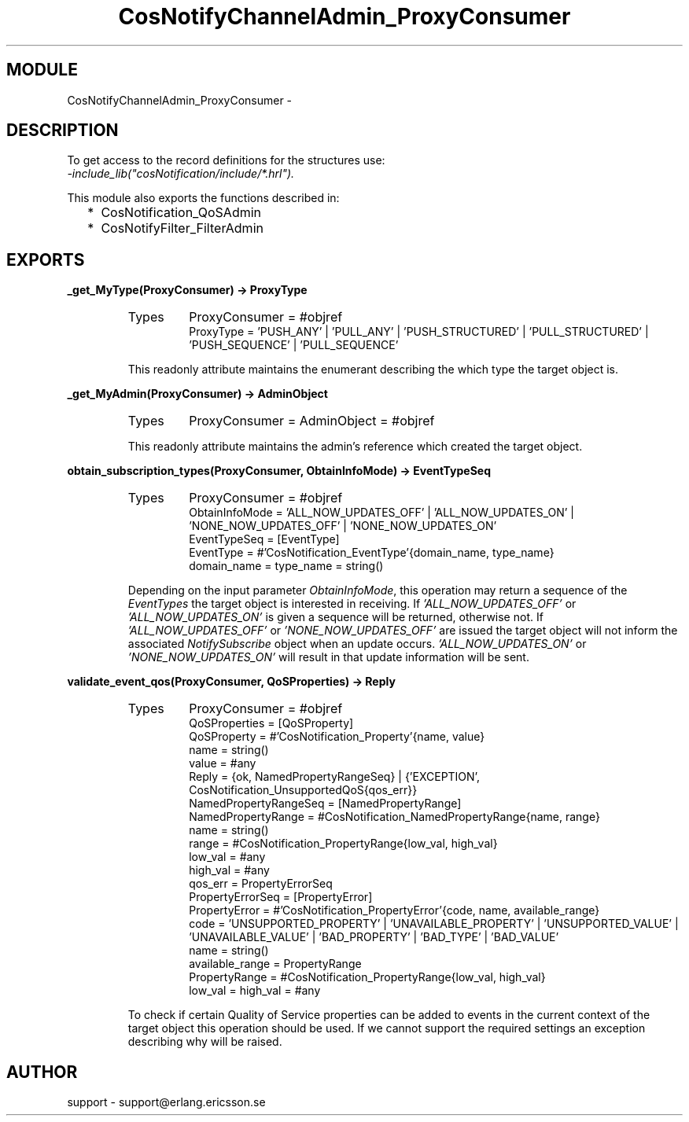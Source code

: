 .TH CosNotifyChannelAdmin_ProxyConsumer 3 "cosNotification  1.0.2" "Ericsson Utvecklings AB" "ERLANG MODULE DEFINITION"
.SH MODULE
CosNotifyChannelAdmin_ProxyConsumer \-  
.SH DESCRIPTION
.LP
To get access to the record definitions for the structures use:
.br
 \fI-include_lib("cosNotification/include/*\&.hrl")\&.\fR 
.LP
This module also exports the functions described in: 
.RS 2
.TP 2
*
CosNotification_QoSAdmin
.TP 2
*
CosNotifyFilter_FilterAdmin
.RE

.SH EXPORTS
.LP
.B
_get_MyType(ProxyConsumer) -> ProxyType
.br
.RS
.TP
Types
ProxyConsumer = #objref
.br
ProxyType = \&'PUSH_ANY\&' | \&'PULL_ANY\&' | \&'PUSH_STRUCTURED\&' | \&'PULL_STRUCTURED\&' | \&'PUSH_SEQUENCE\&' | \&'PULL_SEQUENCE\&'
.br
.RE
.RS
.LP
This readonly attribute maintains the enumerant describing the which type the target object is\&. 
.RE
.LP
.B
_get_MyAdmin(ProxyConsumer) -> AdminObject
.br
.RS
.TP
Types
ProxyConsumer = AdminObject = #objref
.br
.RE
.RS
.LP
This readonly attribute maintains the admin\&'s reference which created the target object\&. 
.RE
.LP
.B
obtain_subscription_types(ProxyConsumer, ObtainInfoMode) -> EventTypeSeq
.br
.RS
.TP
Types
ProxyConsumer = #objref
.br
ObtainInfoMode = \&'ALL_NOW_UPDATES_OFF\&' | \&'ALL_NOW_UPDATES_ON\&' | \&'NONE_NOW_UPDATES_OFF\&' | \&'NONE_NOW_UPDATES_ON\&'
.br
EventTypeSeq = [EventType]
.br
EventType = #\&'CosNotification_EventType\&'{domain_name, type_name}
.br
domain_name = type_name = string()
.br
.RE
.RS
.LP
Depending on the input parameter \fIObtainInfoMode\fR, this operation may return a sequence of the \fIEventTypes\fR the target object is interested in receiving\&. If \fI\&'ALL_NOW_UPDATES_OFF\&'\fR or \fI\&'ALL_NOW_UPDATES_ON\&'\fR is given a sequence will be returned, otherwise not\&. If \fI\&'ALL_NOW_UPDATES_OFF\&'\fR or \fI\&'NONE_NOW_UPDATES_OFF\&'\fR are issued the target object will not inform the associated \fINotifySubscribe\fR object when an update occurs\&. \fI\&'ALL_NOW_UPDATES_ON\&'\fR or \fI\&'NONE_NOW_UPDATES_ON\&'\fR will result in that update information will be sent\&. 
.RE
.LP
.B
validate_event_qos(ProxyConsumer, QoSProperties) -> Reply
.br
.RS
.TP
Types
ProxyConsumer = #objref
.br
QoSProperties = [QoSProperty]
.br
QoSProperty = #\&'CosNotification_Property\&'{name, value}
.br
name = string()
.br
value = #any
.br
Reply = {ok, NamedPropertyRangeSeq} | {\&'EXCEPTION\&', CosNotification_UnsupportedQoS{qos_err}}
.br
NamedPropertyRangeSeq = [NamedPropertyRange]
.br
NamedPropertyRange = #CosNotification_NamedPropertyRange{name, range}
.br
name = string()
.br
range = #CosNotification_PropertyRange{low_val, high_val}
.br
low_val = #any
.br
high_val = #any
.br
qos_err = PropertyErrorSeq
.br
PropertyErrorSeq = [PropertyError]
.br
PropertyError = #\&'CosNotification_PropertyError\&'{code, name, available_range}
.br
code = \&'UNSUPPORTED_PROPERTY\&' | \&'UNAVAILABLE_PROPERTY\&' | \&'UNSUPPORTED_VALUE\&' | \&'UNAVAILABLE_VALUE\&' | \&'BAD_PROPERTY\&' | \&'BAD_TYPE\&' | \&'BAD_VALUE\&'
.br
name = string()
.br
available_range = PropertyRange
.br
PropertyRange = #CosNotification_PropertyRange{low_val, high_val}
.br
low_val = high_val = #any
.br
.RE
.RS
.LP
To check if certain Quality of Service properties can be added to events in the current context of the target object this operation should be used\&. If we cannot support the required settings an exception describing why will be raised\&. 
.RE
.SH AUTHOR
.nf
support - support@erlang.ericsson.se
.fi
